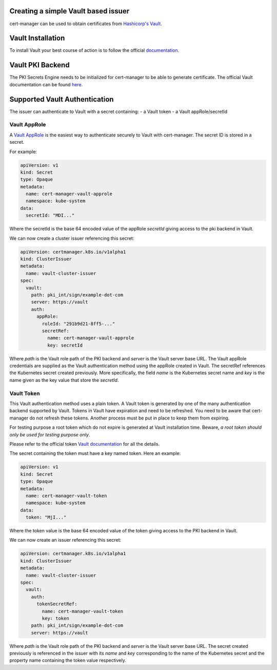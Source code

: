 Creating a simple Vault based issuer
====================================

cert-manager can be used to obtain certificates from `Hashicorp's
Vault <https://www.vaultproject.io/>`__.

Vault Installation
==================

To install Vault your best course of action is to follow the official
`documentation <https://www.vaultproject.io/intro/getting-started/deploy.html>`__.

Vault PKI Backend
=================

The PKI Secrets Engine needs to be initialized for cert-manager to be
able to generate certificate. The official Vault documentation can be
found
`here <https://www.vaultproject.io/docs/secrets/pki/index.html>`__.

Supported Vault Authentication
==============================

The issuer can authenticate to Vault with a secret containing:
- a Vault token
- a Vault appRole/secretId

Vault AppRole
-------------

A `Vault AppRole <https://www.vaultproject.io/docs/auth/approle.html>`__
is the easiest way to authenticate securely to Vault with cert-manager. The secret
ID is stored in a secret.

For example:

.. code:: yaml

    apiVersion: v1
    kind: Secret
    type: Opaque
    metadata:
      name: cert-manager-vault-approle
      namespace: kube-system
    data:
      secretId: "MDI..."

Where the secretId is the base 64 encoded value of the appRole *secretId*
giving access to the pki backend in Vault.

We can now create a cluster issuer referencing this secret:

.. code:: yaml

    apiVersion: certmanager.k8s.io/v1alpha1
    kind: ClusterIssuer
    metadata:
      name: vault-cluster-issuer
    spec:
      vault:
        path: pki_int/sign/example-dot-com
        server: https://vault
        auth:
          appRole:
            roleId: "291b9d21-8ff5-..."
            secretRef:
              name: cert-manager-vault-approle
              key: secretId

Where *path* is the Vault role path of the PKI backend and *server* is
the Vault server base URL. The Vault appRole credentials are supplied as the
Vault authentication method using the appRole created in Vault. The secretRef
references the Kubernetes secret created previously. More specifically, the field
*name* is the Kubernetes secret name and *key* is the name given as the
key value that store the *secretId*.

Vault Token
-----------

This Vault authentication method uses a plain token. A Vault token is generated by
one of the many authentication backend supported by Vault. Tokens in Vault have
expiration and need to be refreshed.  You need to be aware that cert-manager do not
refresh these tokens. Another process must be put in place to keep them from expiring.

For testing purpose a root token which do not expire is generated at Vault installation
time. Beware, *a root token should only be used for testing purpose only*.

Please refer to the official token `Vault documentation <https://www.vaultproject.io/docs/concepts/tokens.html>`__
for all the details.

The secret containing the token must have a key named token. Here an
example:

.. code:: yaml

    apiVersion: v1
    kind: Secret
    type: Opaque
    metadata:
      name: cert-manager-vault-token
      namespace: kube-system
    data:
      token: "MjI..."

Where the token value is the base 64 encoded value of the token giving
access to the PKI backend in Vault.

We can now create an issuer referencing this secret:

.. code:: yaml

    apiVersion: certmanager.k8s.io/v1alpha1
    kind: ClusterIssuer
    metadata:
      name: vault-cluster-issuer
    spec:
      vault:
        auth:
          tokenSecretRef:
            name: cert-manager-vault-token
            key: token
        path: pki_int/sign/example-dot-com
        server: https://vault

Where *path* is the Vault role path of the PKI backend and *server* is
the Vault server base URL. The secret created previously is referenced in the issuer
with its *name* and *key* corresponding to the name of the Kubernetes secret and the
property name containing the token value respectively.

